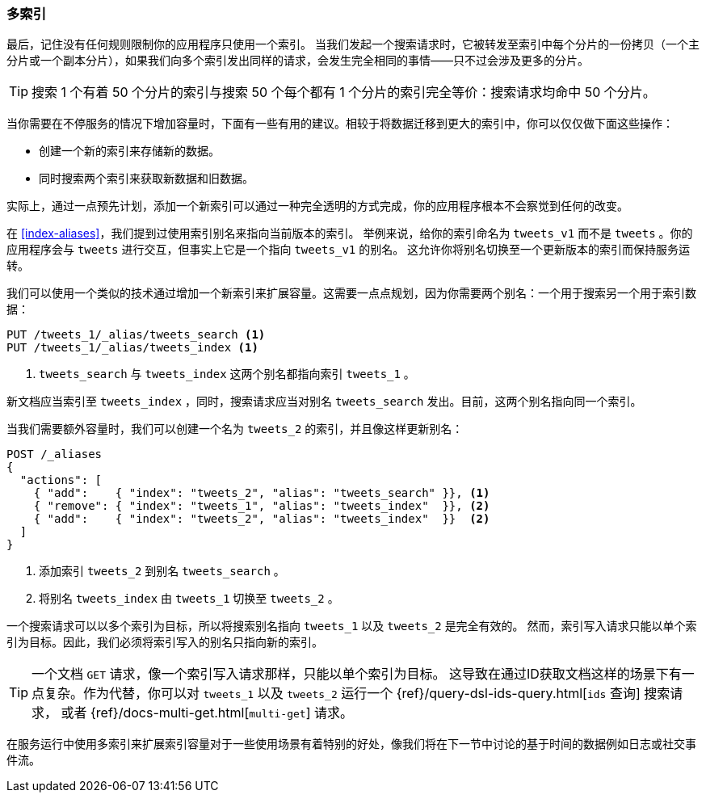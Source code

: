 [[multiple-indices]]
=== 多索引

最后，记住没有任何规则限制你的应用程序只使用一个索引。((("scaling", "using multiple indices")))((("indices", "multiple")))
当我们发起一个搜索请求时，它被转发至索引中每个分片的一份拷贝（一个主分片或一个副本分片），如果我们向多个索引发出同样的请求，会发生完全相同的事情——只不过会涉及更多的分片。

TIP: 搜索 1 个有着 50 个分片的索引与搜索 50 个每个都有 1 个分片的索引完全等价：搜索请求均命中 50 个分片。

当你需要在不停服务的情况下增加容量时，下面有一些有用的建议。相较于将数据迁移到更大的索引中，你可以仅仅做下面这些操作：

* 创建一个新的索引来存储新的数据。
* 同时搜索两个索引来获取新数据和旧数据。

实际上，通过一点预先计划，添加一个新索引可以通过一种完全透明的方式完成，你的应用程序根本不会察觉到任何的改变。

在 <<index-aliases>>，我们提到过使用索引别名来指向当前版本的索引。((("index aliases")))((("aliases, index")))
举例来说，给你的索引命名为 `tweets_v1` 而不是 `tweets` 。你的应用程序会与 `tweets` 进行交互，但事实上它是一个指向 `tweets_v1` 的别名。
这允许你将别名切换至一个更新版本的索引而保持服务运转。

我们可以使用一个类似的技术通过增加一个新索引来扩展容量。这需要一点点规划，因为你需要两个别名：一个用于搜索另一个用于索引数据：

[source,json]
---------------------------
PUT /tweets_1/_alias/tweets_search <1>
PUT /tweets_1/_alias/tweets_index <1>
---------------------------
<1> `tweets_search` 与 `tweets_index` 这两个别名都指向索引 `tweets_1` 。

新文档应当索引至 `tweets_index` ，同时，搜索请求应当对别名 `tweets_search` 发出。目前，这两个别名指向同一个索引。

当我们需要额外容量时，我们可以创建一个名为 `tweets_2` 的索引，并且像这样更新别名：

[source,json]
---------------------------
POST /_aliases
{
  "actions": [
    { "add":    { "index": "tweets_2", "alias": "tweets_search" }}, <1>
    { "remove": { "index": "tweets_1", "alias": "tweets_index"  }}, <2>
    { "add":    { "index": "tweets_2", "alias": "tweets_index"  }}  <2>
  ]
}
---------------------------
<1> 添加索引 `tweets_2` 到别名 `tweets_search` 。
<2> 将别名 `tweets_index` 由 `tweets_1` 切换至 `tweets_2` 。

一个搜索请求可以以多个索引为目标，所以将搜索别名指向 `tweets_1` 以及 `tweets_2` 是完全有效的。
然而，索引写入请求只能以单个索引为目标。因此，我们必须将索引写入的别名只指向新的索引。

[TIP]
==================================================

一个文档 `GET` 请求，像一个索引写入请求那样，只能以单个索引为目标。((("HTTP methods", "GET")))((("GET method")))
这导致在通过ID获取文档这样的场景下有一点复杂。作为代替，你可以对 `tweets_1` 以及 `tweets_2` 运行一个 {ref}/query-dsl-ids-query.html[`ids` 查询] 搜索请求，
或者 ((("mget (multi-get) API"))){ref}/docs-multi-get.html[`multi-get`] 请求。

==================================================

在服务运行中使用多索引来扩展索引容量对于一些使用场景有着特别的好处，像我们将在下一节中讨论的基于时间的数据例如日志或社交事件流。

